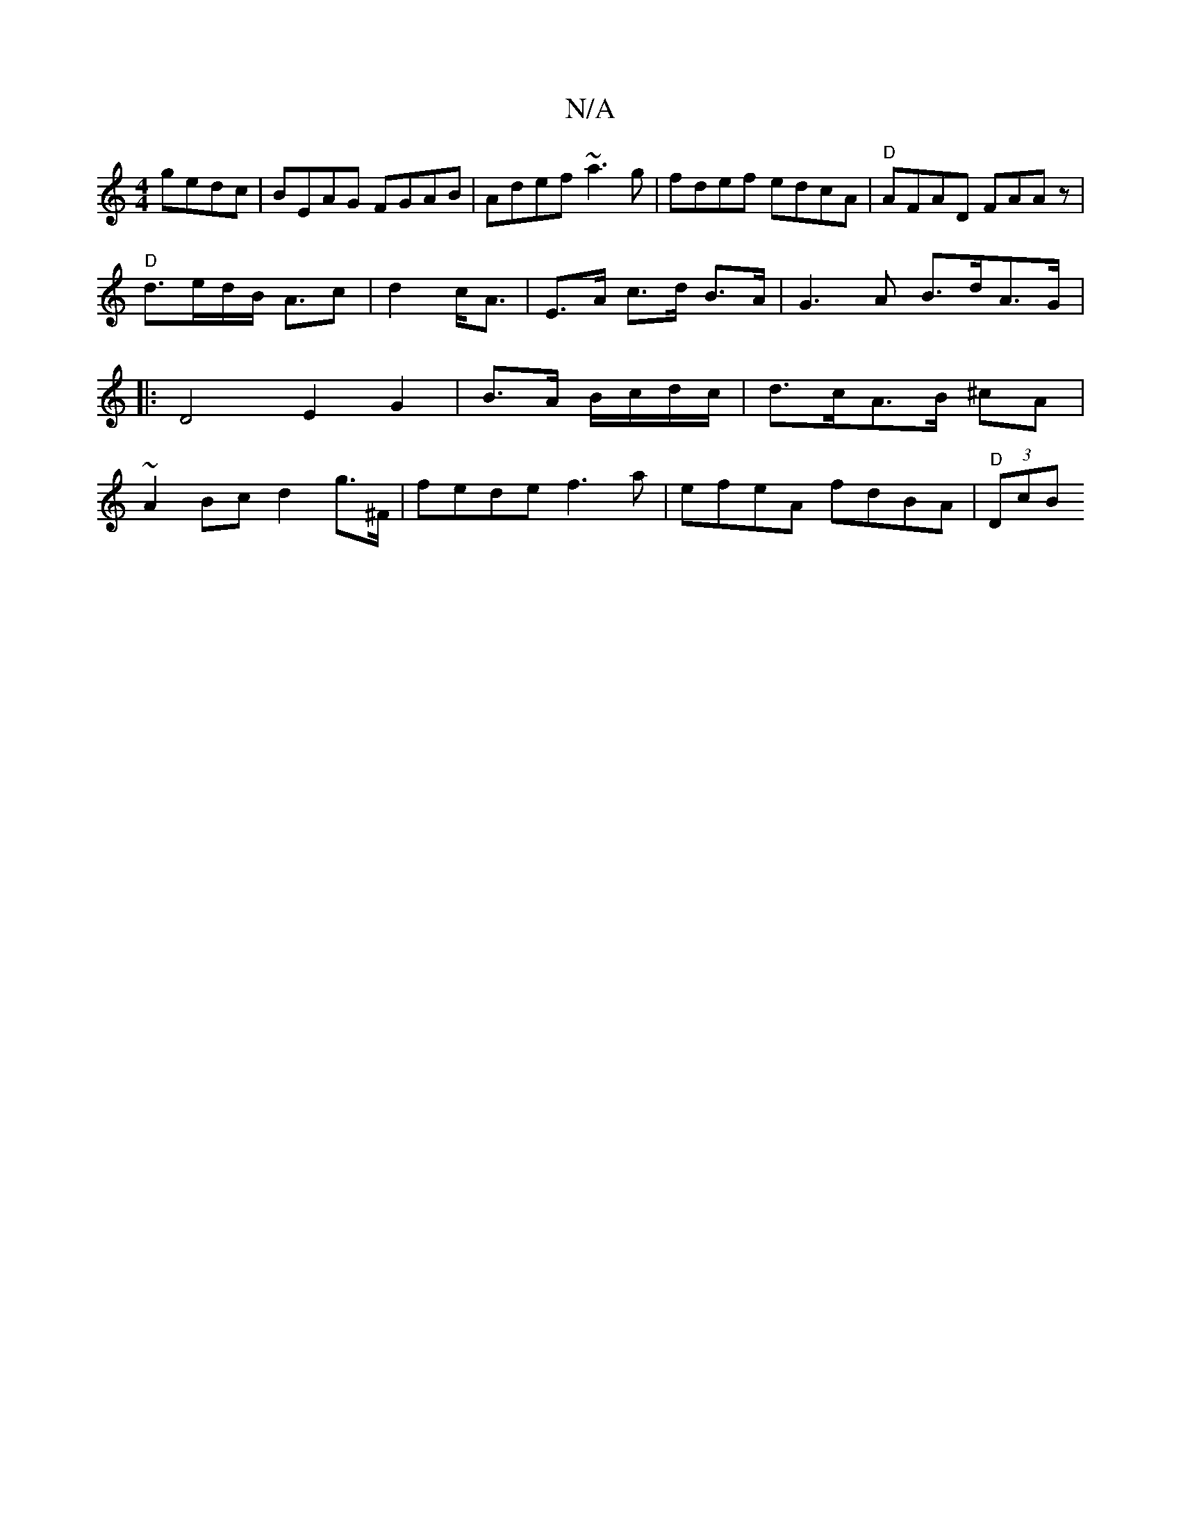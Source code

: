 X:1
T:N/A
M:4/4
R:N/A
K:Cmajor
gedc|BEAG FGAB|Adef ~a3g|fdef edcA|"D"AFAD FAAz|
"D" d3/2e/2d/2B/2 A3/2c| d2 c<A | E>A c>d B>A | G2>A2 B>dA>G |: D4 E2 G2 | B>A B/c/d/c/ | d>cA>B ^cA | ~A2 Bc d2 g>^F | fede f3a | efeA fdBA | "D"(3DcB